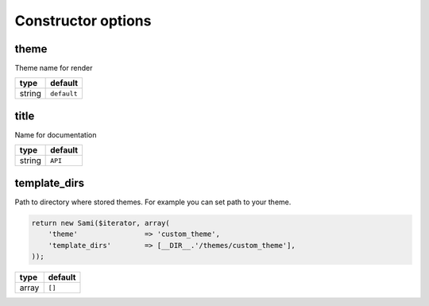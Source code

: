 Constructor options
===================

theme
-----

Theme name for render

======  ===========
type    default
======  ===========
string  ``default``
======  ===========

title
-----

Name for documentation

======  ===========
type    default
======  ===========
string  ``API``
======  ===========

template_dirs
------------

Path to directory where stored themes. 
For example you can set path to your theme.

.. code-block:: php

    return new Sami($iterator, array(
        'theme'                => 'custom_theme',
        'template_dirs'        => [__DIR__.'/themes/custom_theme'],
    ));

======  ===========
type    default
======  ===========
array   ``[]``
======  ===========
